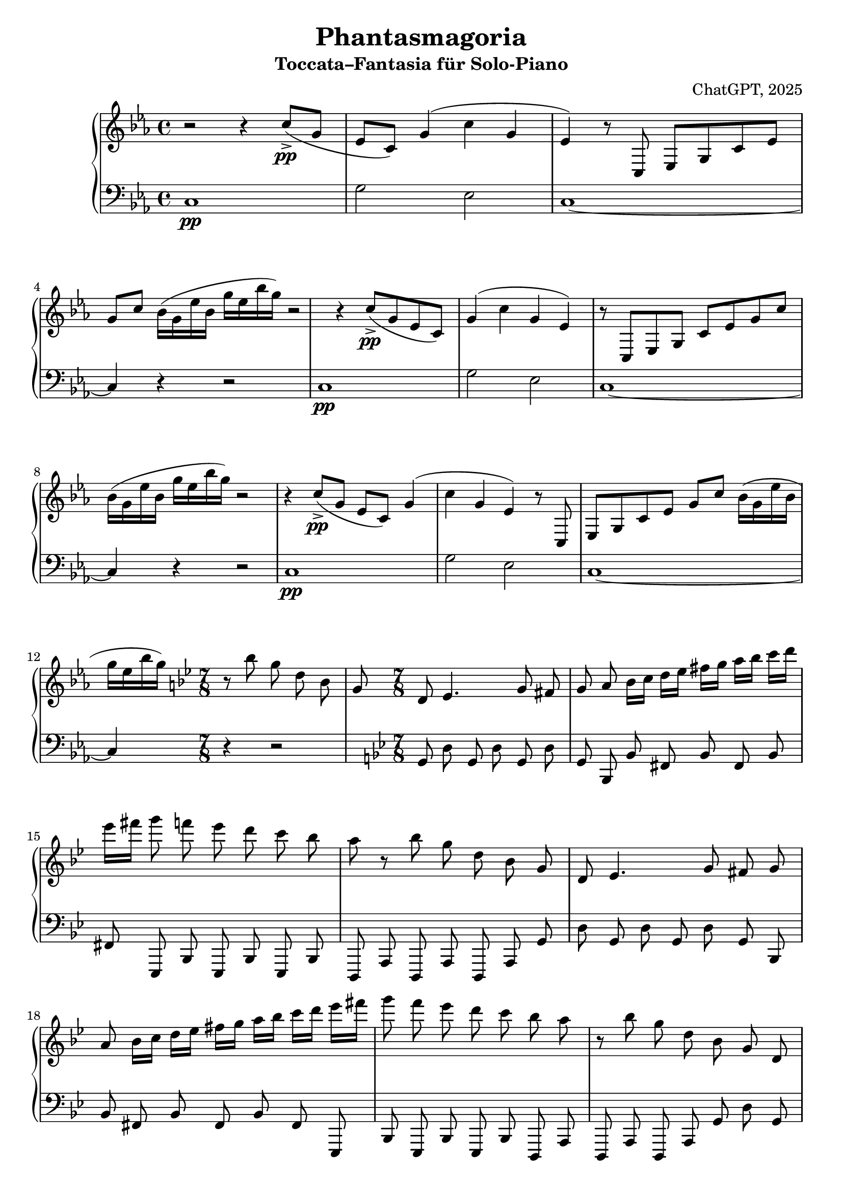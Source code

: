 \version "2.24.0"
\header {
  title = "Phantasmagoria"
  subtitle = "Toccata–Fantasia für Solo‑Piano"
  composer = "ChatGPT, 2025"
}

%-------- Pattern‑Definitionen ------------------------------------
patternIntroUpper = \relative c'' {
    r2 r4 c8->\pp ( g es c ) |
    g'4 ( c g es ) |
    r8 c, es g c es g c |
    bes16 ( g es' bes g' es bes' g ) |
}

patternIntroLower = \relative c {
    c1\pp\arpeggio |
    g'2 es |
    c1~ |
    c4 r r2 |
}

patternOstinatoUpper = \relative c'' {
    r8 bes' g d bes g d |
    es4. g8 fis g a |
    bes16 c d es fis g a bes c d es fis |
    g8 f es d c bes a |
}

patternOstinatoLower = \relative c {
    g8 d' g, d' g, d' g, |
    bes, bes' fis bes fis bes fis |
    es, bes' es, bes' es, bes' |
    d, a' d, a' d, a' |
}

patternIntermezzoUpper = \relative c'' {
    r8 bes,16 ( d f bes d f ) g8.~ g16 f ees |
    d8 bes g d bes d |
    ees4.~ ees8 d c |
    r4. r4. |
}

patternIntermezzoLower = \relative c {
    bes,16 f' d' bes f' d' bes f' d' bes f' |
    g, d' bes' g d' bes' g d' bes' |
    ees, bes' g' ees bes' g' ees bes' g' |
    r4. r4. |
}

patternStrettaUpper = \relative c'' {
    r16 c,, g' c es g bes c es g |
}

patternStrettaLower = \relative c {
    c,,8 c' g c' g |
}

%-------- Globale Einstellungen -----------------------------------
globalIntro     = { \key c \minor \time 4/4 }
globalFantasia  = { \key g \minor \time 7/8 }
globalIntermezzo = { \key bes \major \time 6/8 }
globalStretta   = { \key c \minor \time 5/8 }

%----------------------- Stimmen -----------------------------------
upper = {
    \clef treble
    % I. Introduzione – 12 Takte (3×4‑Takt‑Pattern)
    \globalIntro
    \repeat unfold 3 { \patternIntroUpper }

    % II. Fantasia agitata – 32 Takte (8×4‑Takt‑Pattern)
    \globalFantasia
    \repeat unfold 8 { \patternOstinatoUpper }

    % kleine Übergangs‑Modulation nach E‑Dur (2 Takte)
    \key e \major
    gis'2.\sfz-> fis8 e | dis8 cis bis cis dis e |

    % III. Lyrisches Intermezzo – 16 Takte (4×4‑Takt‑Pattern)
    \globalIntermezzo
    \repeat unfold 4 { \patternIntermezzoUpper }

    % IV. Stretta & Reprise – 36 Takte:
    %   35 Takte 5/8‑Stretta + 1 Takt 4/4‑Schluss
    \globalStretta
    \repeat unfold 35 { \patternStrettaUpper }
    \time 4/4
    <c,,, g' es' c'>1\fermata\fff
}

lower = {
    \clef bass
    % I. Introduzione
    \globalIntro
    \repeat unfold 3 { \patternIntroLower }

    % II. Fantasia agitata
    \globalFantasia
    \repeat unfold 8 { \patternOstinatoLower }
    \key e \major
    e2. b8 e | a,2. e'8 a |

    % III. Intermezzo
    \globalIntermezzo
    \repeat unfold 4 { \patternIntermezzoLower }

    % IV. Stretta & Reprise
    \globalStretta
    \repeat unfold 35 { \patternStrettaLower }
    \time 4/4
    c,,1\fermata
}

%----------------------- Partitur ----------------------------------
\score {
  \new PianoStaff <<
    \new Staff = "upper" \with { midiInstrument = "acoustic grand" } \upper
    \new Staff = "lower" \with { midiInstrument = "acoustic grand" } \lower
  >>
  \layout { }
  \midi { }
}

